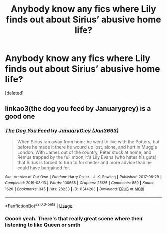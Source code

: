 #+TITLE: Anybody know any fics where Lily finds out about Sirius’ abusive home life?

* Anybody know any fics where Lily finds out about Sirius’ abusive home life?
:PROPERTIES:
:Score: 8
:DateUnix: 1584797498.0
:DateShort: 2020-Mar-21
:FlairText: Request
:END:
[deleted]


** linkao3(the dog you feed by Januarygrey) is a good one
:PROPERTIES:
:Author: darlingdaaaarling
:Score: 2
:DateUnix: 1584803538.0
:DateShort: 2020-Mar-21
:END:

*** [[https://archiveofourown.org/works/11344203][*/The Dog You Feed/*]] by [[https://www.archiveofourown.org/users/Jan3693/pseuds/JanuaryGrey][/JanuaryGrey (Jan3693)/]]

#+begin_quote
  When Sirius ran away from home he went to live with the Potters, but before he made it there he wound up lost, alone, and hurt in Muggle London. With James out of the country, Peter stuck at home, and Remus trapped by the full moon, it's Lily Evans (who hates his guts) that Sirius is forced to turn to for shelter and more advice than he could have bargained for.
#+end_quote

^{/Site/:} ^{Archive} ^{of} ^{Our} ^{Own} ^{*|*} ^{/Fandom/:} ^{Harry} ^{Potter} ^{-} ^{J.} ^{K.} ^{Rowling} ^{*|*} ^{/Published/:} ^{2017-06-29} ^{*|*} ^{/Completed/:} ^{2019-08-13} ^{*|*} ^{/Words/:} ^{100665} ^{*|*} ^{/Chapters/:} ^{25/25} ^{*|*} ^{/Comments/:} ^{859} ^{*|*} ^{/Kudos/:} ^{1620} ^{*|*} ^{/Bookmarks/:} ^{345} ^{*|*} ^{/Hits/:} ^{28233} ^{*|*} ^{/ID/:} ^{11344203} ^{*|*} ^{/Download/:} ^{[[https://archiveofourown.org/downloads/11344203/The%20Dog%20You%20Feed.epub?updated_at=1565749796][EPUB]]} ^{or} ^{[[https://archiveofourown.org/downloads/11344203/The%20Dog%20You%20Feed.mobi?updated_at=1565749796][MOBI]]}

--------------

*FanfictionBot*^{2.0.0-beta} | [[https://github.com/tusing/reddit-ffn-bot/wiki/Usage][Usage]]
:PROPERTIES:
:Author: FanfictionBot
:Score: 1
:DateUnix: 1584803558.0
:DateShort: 2020-Mar-21
:END:


*** Ooooh yeah. There's that really great scene where their listening to like Queen or smth
:PROPERTIES:
:Author: thepotatobitchh
:Score: 1
:DateUnix: 1584868830.0
:DateShort: 2020-Mar-22
:END:
